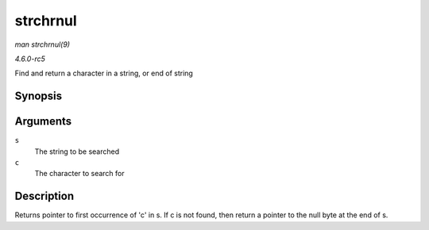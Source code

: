 .. -*- coding: utf-8; mode: rst -*-

.. _API-strchrnul:

=========
strchrnul
=========

*man strchrnul(9)*

*4.6.0-rc5*

Find and return a character in a string, or end of string


Synopsis
========

.. c:function:: char * strchrnul( const char * s, int c )

Arguments
=========

``s``
    The string to be searched

``c``
    The character to search for


Description
===========

Returns pointer to first occurrence of 'c' in s. If c is not found, then
return a pointer to the null byte at the end of s.


.. ------------------------------------------------------------------------------
.. This file was automatically converted from DocBook-XML with the dbxml
.. library (https://github.com/return42/sphkerneldoc). The origin XML comes
.. from the linux kernel, refer to:
..
.. * https://github.com/torvalds/linux/tree/master/Documentation/DocBook
.. ------------------------------------------------------------------------------
